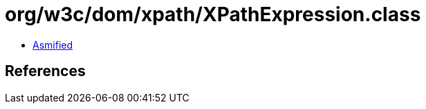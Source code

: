 = org/w3c/dom/xpath/XPathExpression.class

 - link:XPathExpression-asmified.java[Asmified]

== References

